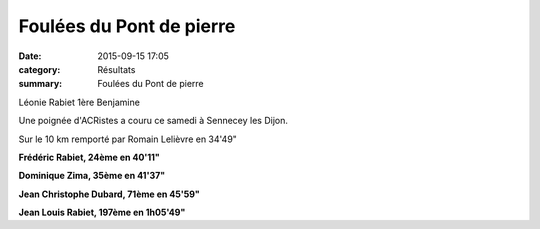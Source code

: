 Foulées du Pont de pierre
=========================

:date: 2015-09-15 17:05
:category: Résultats
:summary: Foulées du Pont de pierre

|Léonie Rabiet 1ère Benjamine|


Léonie Rabiet 1ère Benjamine

Une poignée d'ACRistes a couru ce samedi à Sennecey les Dijon.


Sur le 10 km remporté par Romain Lelièvre en 34'49"


**Frédéric Rabiet, 24ème en 40'11"**


**Dominique Zima, 35ème en 41'37"**


**Jean Christophe Dubard, 71ème en 45'59"** 


**Jean Louis Rabiet, 197ème en 1h05'49"**

.. |Léonie Rabiet 1ère Benjamine| image:: http://assets.acr-dijon.org/old/httpimgover-blog-kiwicom149288520150915-ob_9071a5_wp-20150912-16-08-19-pro.jpg

